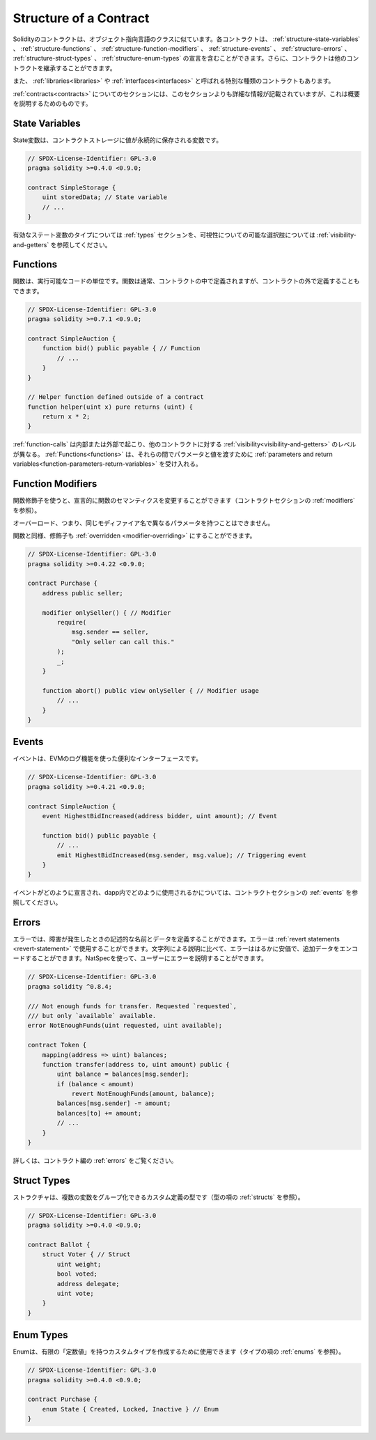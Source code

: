 .. index:: contract, state variable, function, event, struct, enum, function;modifier

.. _contract_structure:

***********************
Structure of a Contract
***********************

.. Contracts in Solidity are similar to classes in object-oriented languages.
.. Each contract can contain declarations of :ref:`structure-state-variables`, :ref:`structure-functions`,
.. :ref:`structure-function-modifiers`, :ref:`structure-events`, :ref:`structure-errors`, :ref:`structure-struct-types` and :ref:`structure-enum-types`.
.. Furthermore, contracts can inherit from other contracts.

Solidityのコントラクトは、オブジェクト指向言語のクラスに似ています。各コントラクトは、 :ref:`structure-state-variables` 、 :ref:`structure-functions` 、 :ref:`structure-function-modifiers` 、 :ref:`structure-events` 、 :ref:`structure-errors` 、 :ref:`structure-struct-types` 、 :ref:`structure-enum-types` の宣言を含むことができます。さらに、コントラクトは他のコントラクトを継承することができます。

.. There are also special kinds of contracts called :ref:`libraries<libraries>` and :ref:`interfaces<interfaces>`.

また、 :ref:`libraries<libraries>` や :ref:`interfaces<interfaces>` と呼ばれる特別な種類のコントラクトもあります。

.. The section about :ref:`contracts<contracts>` contains more details than this section,
.. which serves to provide a quick overview.

:ref:`contracts<contracts>` についてのセクションには、このセクションよりも詳細な情報が記載されていますが、これは概要を説明するためのものです。

.. _structure-state-variables:

State Variables
===============

.. State variables are variables whose values are permanently stored in contract
.. storage.

State変数は、コントラクトストレージに値が永続的に保存される変数です。

.. code-block:: solidity

    // SPDX-License-Identifier: GPL-3.0
    pragma solidity >=0.4.0 <0.9.0;

    contract SimpleStorage {
        uint storedData; // State variable
        // ...
    }

.. See the :ref:`types` section for valid state variable types and
.. :ref:`visibility-and-getters` for possible choices for
.. visibility.

有効なステート変数のタイプについては :ref:`types` セクションを、可視性についての可能な選択肢については :ref:`visibility-and-getters` を参照してください。

.. _structure-functions:

Functions
=========

.. Functions are the executable units of code. Functions are usually
.. defined inside a contract, but they can also be defined outside of
.. contracts.

関数は、実行可能なコードの単位です。関数は通常、コントラクトの中で定義されますが、コントラクトの外で定義することもできます。

.. code-block:: solidity

    // SPDX-License-Identifier: GPL-3.0
    pragma solidity >=0.7.1 <0.9.0;

    contract SimpleAuction {
        function bid() public payable { // Function
            // ...
        }
    }

    // Helper function defined outside of a contract
    function helper(uint x) pure returns (uint) {
        return x * 2;
    }

.. :ref:`function-calls` can happen internally or externally
.. and have different levels of :ref:`visibility<visibility-and-getters>`
.. towards other contracts. :ref:`Functions<functions>` accept :ref:`parameters and return variables<function-parameters-return-variables>` to pass parameters
.. and values between them.

:ref:`function-calls` は内部または外部で起こり、他のコントラクトに対する :ref:`visibility<visibility-and-getters>` のレベルが異なる。 :ref:`Functions<functions>` は、それらの間でパラメータと値を渡すために :ref:`parameters and return variables<function-parameters-return-variables>` を受け入れる。

.. _structure-function-modifiers:

Function Modifiers
==================

.. Function modifiers can be used to amend the semantics of functions in a declarative way
.. (see :ref:`modifiers` in the contracts section).

関数修飾子を使うと、宣言的に関数のセマンティクスを変更することができます（コントラクトセクションの :ref:`modifiers` を参照）。

.. Overloading, that is, having the same modifier name with different parameters,
.. is not possible.

オーバーロード、つまり、同じモディファイア名で異なるパラメータを持つことはできません。

.. Like functions, modifiers can be :ref:`overridden <modifier-overriding>`.

関数と同様、修飾子も :ref:`overridden <modifier-overriding>` にすることができます。

.. code-block:: solidity

    // SPDX-License-Identifier: GPL-3.0
    pragma solidity >=0.4.22 <0.9.0;

    contract Purchase {
        address public seller;

        modifier onlySeller() { // Modifier
            require(
                msg.sender == seller,
                "Only seller can call this."
            );
            _;
        }

        function abort() public view onlySeller { // Modifier usage
            // ...
        }
    }

.. _structure-events:

Events
======

.. Events are convenience interfaces with the EVM logging facilities.

イベントは、EVMのログ機能を使った便利なインターフェースです。

.. code-block:: solidity

    // SPDX-License-Identifier: GPL-3.0
    pragma solidity >=0.4.21 <0.9.0;

    contract SimpleAuction {
        event HighestBidIncreased(address bidder, uint amount); // Event

        function bid() public payable {
            // ...
            emit HighestBidIncreased(msg.sender, msg.value); // Triggering event
        }
    }

.. See :ref:`events` in contracts section for information on how events are declared
.. and can be used from within a dapp.

イベントがどのように宣言され、dapp内でどのように使用されるかについては、コントラクトセクションの :ref:`events` を参照してください。

.. _structure-errors:

Errors
======

.. Errors allow you to define descriptive names and data for failure situations.
.. Errors can be used in :ref:`revert statements <revert-statement>`.
.. In comparison to string descriptions, errors are much cheaper and allow you
.. to encode additional data. You can use NatSpec to describe the error to
.. the user.

エラーでは、障害が発生したときの記述的な名前とデータを定義することができます。エラーは :ref:`revert statements <revert-statement>` で使用することができます。文字列による説明に比べて、エラーははるかに安価で、追加データをエンコードすることができます。NatSpecを使って、ユーザーにエラーを説明することができます。

.. code-block:: solidity

    // SPDX-License-Identifier: GPL-3.0
    pragma solidity ^0.8.4;

    /// Not enough funds for transfer. Requested `requested`,
    /// but only `available` available.
    error NotEnoughFunds(uint requested, uint available);

    contract Token {
        mapping(address => uint) balances;
        function transfer(address to, uint amount) public {
            uint balance = balances[msg.sender];
            if (balance < amount)
                revert NotEnoughFunds(amount, balance);
            balances[msg.sender] -= amount;
            balances[to] += amount;
            // ...
        }
    }

.. See :ref:`errors` in the contracts section for more information.

詳しくは、コントラクト編の :ref:`errors` をご覧ください。

.. _structure-struct-types:

Struct Types
=============

.. Structs are custom defined types that can group several variables (see
.. :ref:`structs` in types section).

ストラクチャは、複数の変数をグループ化できるカスタム定義の型です（型の項の :ref:`structs` を参照）。

.. code-block:: solidity

    // SPDX-License-Identifier: GPL-3.0
    pragma solidity >=0.4.0 <0.9.0;

    contract Ballot {
        struct Voter { // Struct
            uint weight;
            bool voted;
            address delegate;
            uint vote;
        }
    }

.. _structure-enum-types:

Enum Types
==========

.. Enums can be used to create custom types with a finite set of 'constant values' (see
.. :ref:`enums` in types section).

Enumは、有限の「定数値」を持つカスタムタイプを作成するために使用できます（タイプの項の :ref:`enums` を参照）。

.. code-block:: solidity

    // SPDX-License-Identifier: GPL-3.0
    pragma solidity >=0.4.0 <0.9.0;

    contract Purchase {
        enum State { Created, Locked, Inactive } // Enum
    }

